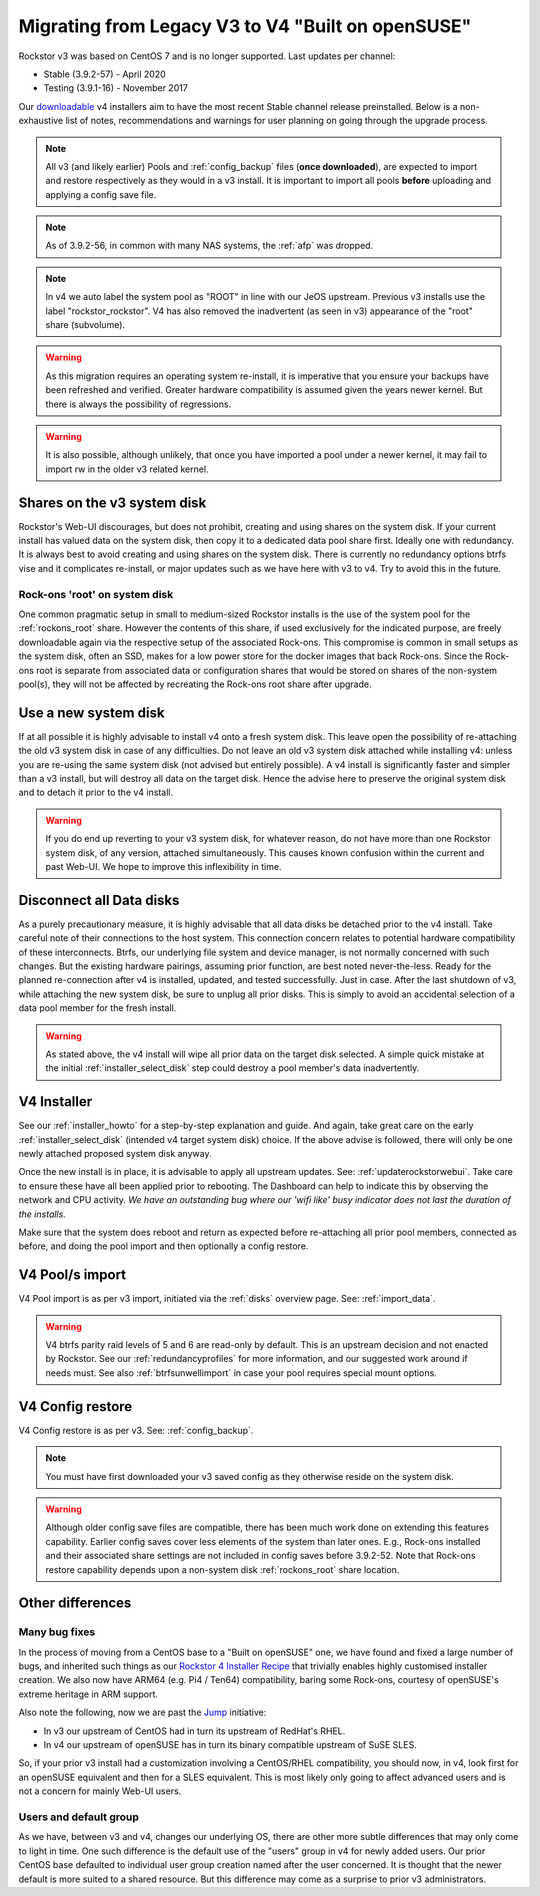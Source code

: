 .. _v3_to_v4:

Migrating from Legacy V3 to V4 "Built on openSUSE"
==================================================

Rockstor v3 was based on CentOS 7 and is no longer supported.
Last updates per channel:

- Stable (3.9.2-57) - April 2020
- Testing (3.9.1-16) - November 2017

Our `downloadable <https://rockstor.com/dls.html>`_ v4 installers aim to have the most recent Stable channel
release preinstalled. Below is a non-exhaustive list of notes, recommendations and warnings
for user planning on going through the upgrade process.

.. note::

    All v3 (and likely earlier) Pools and :ref:`config_backup` files (**once downloaded**),
    are expected to import and restore respectively as they would in a v3 install.
    It is important to import all pools **before** uploading and applying a config save file.

.. note::

    As of 3.9.2-56, in common with many NAS systems, the :ref:`afp` was dropped.

.. note::

    In v4 we auto label the system pool as "ROOT" in line with our JeOS upstream.
    Previous v3 installs use the label "rockstor_rockstor".
    V4 has also removed the inadvertent (as seen in v3) appearance of the "root"
    share (subvolume).

.. warning::

    As this migration requires an operating system re-install,
    it is imperative that you ensure your backups have been refreshed and verified.
    Greater hardware compatibility is assumed given the years newer kernel.
    But there is always the possibility of regressions.

.. warning::

    It is also possible, although unlikely,
    that once you have imported a pool under a newer kernel,
    it may fail to import rw in the older v3 related kernel.

.. _shares_on_system:

Shares on the v3 system disk
----------------------------

Rockstor's Web-UI discourages, but does not prohibit,
creating and using shares on the system disk.
If your current install has valued data on the system disk,
then copy it to a dedicated data pool share first.
Ideally one with redundancy.
It is always best to avoid creating and using shares on the system disk.
There is currently no redundancy options btrfs vise and it complicates re-install,
or major updates such as we have here with v3 to v4.
Try to avoid this in the future.

.. _rockons_root_on_system:

Rock-ons 'root' on system disk
^^^^^^^^^^^^^^^^^^^^^^^^^^^^^^

One common pragmatic setup in small to medium-sized Rockstor installs
is the use of the system pool for the :ref:`rockons_root` share.
However the contents of this share, if used exclusively for the indicated purpose,
are freely downloadable again via the respective setup of the associated Rock-ons.
This compromise is common in small setups as the system disk, often an SSD,
makes for a low power store for the docker images that back Rock-ons.
Since the Rock-ons root is separate from associated data or configuration shares
that would be stored on shares of the non-system pool(s), they will not be affected by
recreating the Rock-ons root share after upgrade.


.. _use_new_system_disk:

Use a new system disk
---------------------

If at all possible it is highly advisable to install v4 onto a fresh system disk.
This leave open the possibility of re-attaching the old v3 system disk in case of any difficulties.
Do not leave an old v3 system disk attached while installing v4:
unless you are re-using the same system disk (not advised but entirely possible).
A v4 install is significantly faster and simpler than a v3 install,
but will destroy all data on the target disk.
Hence the advise here to preserve the original system disk and to detach it prior to the v4 install.

.. warning::

    If you do end up reverting to your v3 system disk, for whatever reason,
    do not have more than one Rockstor system disk, of any version, attached simultaneously.
    This causes known confusion within the current and past Web-UI.
    We hope to improve this inflexibility in time.

.. _disconnect_data_disks:

Disconnect all Data disks
-------------------------

As a purely precautionary measure,
it is highly advisable that all data disks be detached prior to the v4 install.
Take careful note of their connections to the host system.
This connection concern relates to potential hardware compatibility of these interconnects.
Btrfs, our underlying file system and device manager, is not normally concerned with such changes.
But the existing hardware pairings, assuming prior function, are best noted never-the-less.
Ready for the planned re-connection after v4 is installed, updated, and tested successfully.
Just in case.
After the last shutdown of v3, while attaching the new system disk, be sure to unplug all prior disks.
This is simply to avoid an accidental selection of a data pool member for the fresh install.

.. warning::

    As stated above, the v4 install will wipe all prior data on the target disk selected.
    A simple quick mistake at the initial :ref:`installer_select_disk` step could destroy a pool member's data inadvertently.

.. _v4_installer:

V4 Installer
------------

See our :ref:`installer_howto` for a step-by-step explanation and guide.
And again, take great care on the early :ref:`installer_select_disk` (intended v4 target system disk) choice.
If the above advise is followed, there will only be one newly attached proposed system disk anyway.

Once the new install is in place, it is advisable to apply all upstream updates.
See: :ref:`updaterockstorwebui`.
Take care to ensure these have all been applied prior to rebooting.
The Dashboard can help to indicate this by observing the network and CPU activity.
*We have an outstanding bug where our 'wifi like' busy indicator does not last the duration of the installs.*

Make sure that the system does reboot and return as expected before re-attaching all prior pool members,
connected as before, and doing the pool import and then optionally a config restore.


.. _v4_import_notes:

V4 Pool/s import
----------------

V4 Pool import is as per v3 import, initiated via the :ref:`disks` overview page.
See: :ref:`import_data`.

.. warning::

    V4 btrfs parity raid levels of 5 and 6 are read-only by default.
    This is an upstream decision and not enacted by Rockstor.
    See our :ref:`redundancyprofiles` for more information,
    and our suggested work around if needs must.
    See also :ref:`btrfsunwellimport` in case your pool requires special mount options.

V4 Config restore
-----------------

V4 Config restore is as per v3. See: :ref:`config_backup`.

.. note::

    You must have first downloaded your v3 saved config as they otherwise reside on the system disk.

.. warning::

    Although older config save files are compatible,
    there has been much work done on extending this features capability.
    Earlier config saves cover less elements of the system than later ones.
    E.g., Rock-ons installed and their associated share settings
    are not included in config saves before 3.9.2-52.
    Note that Rock-ons restore capability depends upon a non-system disk
    :ref:`rockons_root` share location.

Other differences
-----------------

Many bug fixes
^^^^^^^^^^^^^^

In the process of moving from a CentOS base to a "Built on openSUSE" one,
we have found and fixed a large number of bugs, and inherited such things as our
`Rockstor 4 Installer Recipe <https://github.com/rockstor/rockstor-installer>`_
that trivially enables highly customised installer creation.
We also now have ARM64 (e.g. Pi4 / Ten64) compatibility, baring some Rock-ons,
courtesy of openSUSE's extreme heritage in ARM support.

Also note the following, now we are past the `Jump <https://en.opensuse.org/Portal:Jump>`_ initiative:

- In v3 our upstream of CentOS had in turn its upstream of RedHat's RHEL.
- In v4 our upstream of openSUSE has in turn its binary compatible upstream of SuSE SLES.

So, if your prior v3 install had a customization involving a CentOS/RHEL compatibility,
you should now, in v4, look first for an openSUSE equivalent and then for a SLES equivalent.
This is most likely only going to affect advanced users and is not a concern for mainly Web-UI users.

Users and default group
^^^^^^^^^^^^^^^^^^^^^^^

As we have, between v3 and v4, changes our underlying OS,
there are other more subtle differences that may only come to light in time.
One such difference is the default use of the "users" group in v4 for newly added users.
Our prior CentOS base defaulted to individual user group creation named after the user concerned.
It is thought that the newer default is more suited to a shared resource.
But this difference may come as a surprise to prior v3 administrators.
